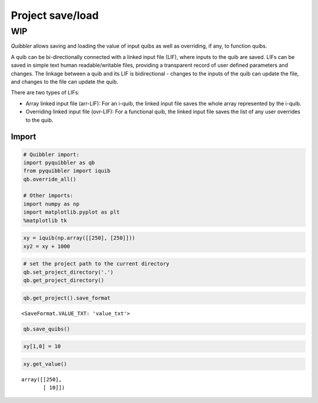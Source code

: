 Project save/load
-----------------

WIP
^^^

*Quibbler* allows saving and loading the value of input quibs as well as
overriding, if any, to function quibs.

A quib can be bi-directionally connected with a linked input file (LIF),
where inputs to the quib are saved. LIFs can be saved in simple text
human readable/writable files, providing a transparent record of user
defined parameters and changes. The linkage between a quib and its LIF
is bidirectional - changes to the inputs of the quib can update the
file, and changes to the file can update the quib.

There are two types of LIFs:

-  Array linked input file (arr-LIF): For an i-quib, the linked input
   file saves the whole array represented by the i-quib.

-  Overriding linked input file (ovr-LIF): For a functional quib, the
   linked input file saves the list of any user overrides to the quib.

Import
~~~~~~

.. code:: python

    # Quibbler import:
    import pyquibbler as qb
    from pyquibbler import iquib
    qb.override_all()
    
    # Other imports:
    import numpy as np
    import matplotlib.pyplot as plt
    %matplotlib tk

.. code:: python

    xy = iquib(np.array([[250], [250]]))
    xy2 = xy + 1000

.. code:: python

    # set the project path to the current directory
    qb.set_project_directory('.')  
    qb.get_project_directory()




.. raw:: html

    <a href="file:///Users/roykishony/pyquibbler/docs">docs</a>



.. code:: python

    qb.get_project().save_format




.. parsed-literal::

    <SaveFormat.VALUE_TXT: 'value_txt'>



.. code:: python

    qb.save_quibs()

.. code:: python

    xy[1,0] = 10

.. code:: python

    xy.get_value()




.. parsed-literal::

    array([[250],
           [ 10]])



